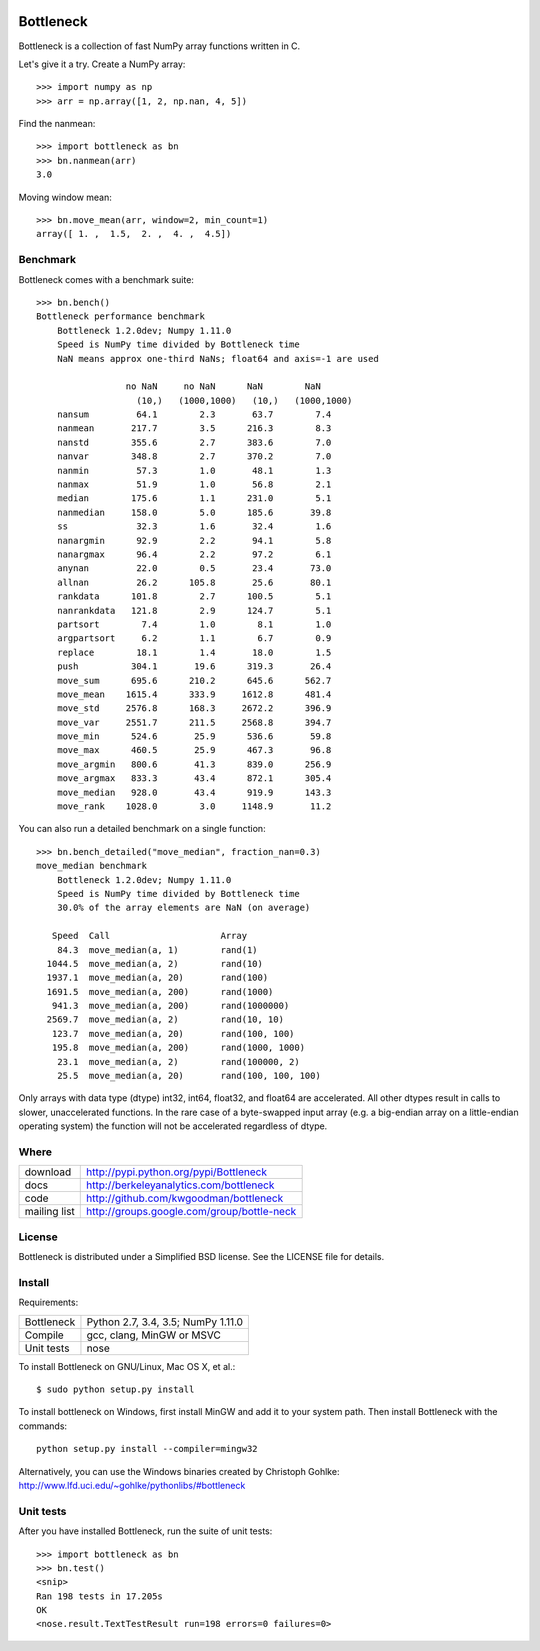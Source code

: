 .. image:: https://travis-ci.org/kwgoodman/bottleneck.svg?branch=master
    :target: https://travis-ci.org/kwgoodman/bottleneck
==========
Bottleneck
==========

Bottleneck is a collection of fast NumPy array functions written in C.

Let's give it a try. Create a NumPy array::

    >>> import numpy as np
    >>> arr = np.array([1, 2, np.nan, 4, 5])

Find the nanmean::

    >>> import bottleneck as bn
    >>> bn.nanmean(arr)
    3.0

Moving window mean::

    >>> bn.move_mean(arr, window=2, min_count=1)
    array([ 1. ,  1.5,  2. ,  4. ,  4.5])

Benchmark
=========

Bottleneck comes with a benchmark suite::

    >>> bn.bench()
    Bottleneck performance benchmark
        Bottleneck 1.2.0dev; Numpy 1.11.0
        Speed is NumPy time divided by Bottleneck time
        NaN means approx one-third NaNs; float64 and axis=-1 are used

                     no NaN     no NaN      NaN        NaN
                       (10,)   (1000,1000)   (10,)   (1000,1000)
        nansum         64.1        2.3       63.7        7.4
        nanmean       217.7        3.5      216.3        8.3
        nanstd        355.6        2.7      383.6        7.0
        nanvar        348.8        2.7      370.2        7.0
        nanmin         57.3        1.0       48.1        1.3
        nanmax         51.9        1.0       56.8        2.1
        median        175.6        1.1      231.0        5.1
        nanmedian     158.0        5.0      185.6       39.8
        ss             32.3        1.6       32.4        1.6
        nanargmin      92.9        2.2       94.1        5.8
        nanargmax      96.4        2.2       97.2        6.1
        anynan         22.0        0.5       23.4       73.0
        allnan         26.2      105.8       25.6       80.1
        rankdata      101.8        2.7      100.5        5.1
        nanrankdata   121.8        2.9      124.7        5.1
        partsort        7.4        1.0        8.1        1.0
        argpartsort     6.2        1.1        6.7        0.9
        replace        18.1        1.4       18.0        1.5
        push          304.1       19.6      319.3       26.4
        move_sum      695.6      210.2      645.6      562.7
        move_mean    1615.4      333.9     1612.8      481.4
        move_std     2576.8      168.3     2672.2      396.9
        move_var     2551.7      211.5     2568.8      394.7
        move_min      524.6       25.9      536.6       59.8
        move_max      460.5       25.9      467.3       96.8
        move_argmin   800.6       41.3      839.0      256.9
        move_argmax   833.3       43.4      872.1      305.4
        move_median   928.0       43.4      919.9      143.3
        move_rank    1028.0        3.0     1148.9       11.2

You can also run a detailed benchmark on a single function::

    >>> bn.bench_detailed("move_median", fraction_nan=0.3)
    move_median benchmark
        Bottleneck 1.2.0dev; Numpy 1.11.0
        Speed is NumPy time divided by Bottleneck time
        30.0% of the array elements are NaN (on average)

       Speed  Call                     Array
        84.3  move_median(a, 1)        rand(1)
      1044.5  move_median(a, 2)        rand(10)
      1937.1  move_median(a, 20)       rand(100)
      1691.5  move_median(a, 200)      rand(1000)
       941.3  move_median(a, 200)      rand(1000000)
      2569.7  move_median(a, 2)        rand(10, 10)
       123.7  move_median(a, 20)       rand(100, 100)
       195.8  move_median(a, 200)      rand(1000, 1000)
        23.1  move_median(a, 2)        rand(100000, 2)
        25.5  move_median(a, 20)       rand(100, 100, 100)

Only arrays with data type (dtype) int32, int64, float32, and float64 are
accelerated. All other dtypes result in calls to slower, unaccelerated
functions. In the rare case of a byte-swapped input array (e.g. a big-endian
array on a little-endian operating system) the function will not be
accelerated regardless of dtype.

Where
=====

===================   ========================================================
 download             http://pypi.python.org/pypi/Bottleneck
 docs                 http://berkeleyanalytics.com/bottleneck
 code                 http://github.com/kwgoodman/bottleneck
 mailing list         http://groups.google.com/group/bottle-neck
===================   ========================================================

License
=======

Bottleneck is distributed under a Simplified BSD license. See the LICENSE file
for details.

Install
=======

Requirements:

======================== ====================================================
Bottleneck               Python 2.7, 3.4, 3.5; NumPy 1.11.0
Compile                  gcc, clang, MinGW or MSVC
Unit tests               nose
======================== ====================================================

To install Bottleneck on GNU/Linux, Mac OS X, et al.::

    $ sudo python setup.py install

To install bottleneck on Windows, first install MinGW and add it to your
system path. Then install Bottleneck with the commands::

    python setup.py install --compiler=mingw32

Alternatively, you can use the Windows binaries created by Christoph Gohlke:
http://www.lfd.uci.edu/~gohlke/pythonlibs/#bottleneck

Unit tests
==========

After you have installed Bottleneck, run the suite of unit tests::

    >>> import bottleneck as bn
    >>> bn.test()
    <snip>
    Ran 198 tests in 17.205s
    OK
    <nose.result.TextTestResult run=198 errors=0 failures=0>
